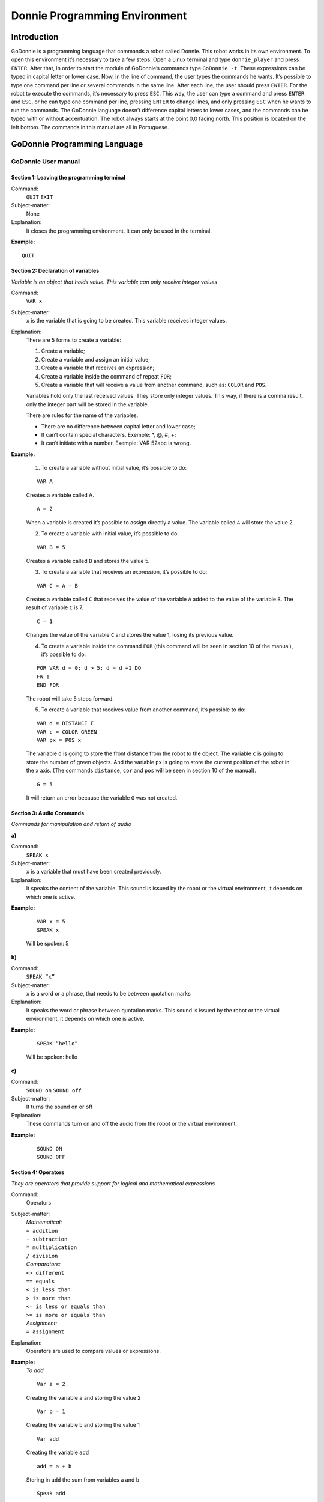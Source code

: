 .. _godonnie:

===============
Donnie Programming Environment 
===============

Introduction
-------------
GoDonnie is a programming language that commands a robot called Donnie. This robot works in its own environment.
To open this environment it’s necessary to take a few steps. Open a Linux terminal and type ``donnie_player`` and press ``ENTER``.
After that, in order to start the module of GoDonnie’s commands type ``GoDonnie -t``. These expressions can be typed in capital letter or lower case.
Now, in the line of command, the user types the commands he wants. It’s possible to type one command per line or several commands in the same line.
After each line, the user should press ``ENTER``. For the robot to execute the commands, it’s necessary to press ``ESC``.
This way, the user can type a command and press ``ENTER`` and ``ESC``, or he can type one command per line, pressing ``ENTER`` to change lines, and only pressing ``ESC`` when he wants to run the commands. 
The GoDonnie language doesn’t difference capital letters to lower cases, and the commands can be typed with or without accentuation.
The robot always starts at the point 0,0 facing north. This position is located on the left bottom.
The commands in this manual are all in Portuguese.



GoDonnie Programming Language
-------------

************************************
GoDonnie User manual
************************************

Section 1: Leaving the programming terminal
############################################

Command:
    ``QUIT``
    ``EXIT``

Subject-matter:
    None

Explanation:
    It closes the programming environment. It can only be used in the terminal.

**Example:**
    
::
    
    QUIT


Section 2: Declaration of variables
###################################
*Variable is an object that holds value. This variable can only receive integer values*

Command:
    ``VAR x``
Subject-matter:
    ``x`` is the variable that is going to be created. This variable receives integer values.
Explanation:
    There are 5 forms to create a variable:

    1. Create a variable;
    2. Create a variable and assign an initial value;
    3. Create a variable that receives an expression;
    4. Create a variable inside the command of repeat ``FOR``;
    5. Create a variable that will receive a value from another command, such as: ``COLOR`` and ``POS``.

    Variables hold only the last received values. They store only integer values. This way, if there is a comma result, only the integer part will be stored in the variable.

    There are rules for the name of the variables:

    - There are no difference between capital letter and lower case;
    - It can’t contain special characters. Exemple: *, @, #, +;
    - It can’t initiate with a number. Exemple: VAR 52abc is wrong.


**Example:**

    1. To create a variable without initial value, it’s possible to do:

    ::

        VAR A

    Creates a variable called A.

    ::

        A = 2

    When a variable is created it’s possible to assign directly a value. The variable called ``A`` will store the value 2.

    2. To create a variable with initial value, it’s possible to do:

    ::

        VAR B = 5

    Creates a variable called ``B`` and stores the value 5.

    3. To create a variable that receives an expression, it’s possible to do:

    ::

        VAR C = A + B

    Creates a variable called ``C`` that receives the value of the variable ``A`` added to the value of the variable ``B``. The result of variable ``C`` is 7.

    ::

        C = 1

    Changes the value of the variable ``C`` and stores the value 1, losing its previous value.

    4. To create a variable inside the command ``FOR`` (this command will be seen in section 10 of the manual), it’s possible to do:
        
    ::

        FOR VAR d = 0; d > 5; d = d +1 DO
        FW 1
        END FOR

    The robot will take 5 steps forward.

    5. To create a variable that receives value from another command, it’s possible to do:

    ::

        VAR d = DISTANCE F
        VAR c = COLOR GREEN
        VAR px = POS x

    The variable ``d`` is going to store the front distance from the robot to the object. The variable ``c`` is going to store the number of green objects. And the variable ``px`` is going to store the current position of the robot in the x axis. (The commands ``distance``, ``cor`` and ``pos`` will be seen in section 10 of the manual).

    ::

        G = 5

    It will return an error because the variable ``G`` was not created.

Section 3: Audio Commands
##########################
*Commands for manipulation and return of audio*


| **a)**
Command:
    ``SPEAK x``

Subject-matter:
    ``x`` is a variable that must have been created previously.

Explanation:
    It speaks the content of the variable. This sound is issued by the robot or the virtual environment, it depends on which one is active.

**Example:**

    ::

        VAR x = 5
        SPEAK x

    Will be spoken: 5

| **b)**
Command:
    ``SPEAK “x”``

Subject-matter:
    ``x`` is a word or a phrase, that needs to be between quotation marks

Explanation:
    It speaks the word or phrase between quotation marks. This sound is issued by the robot or the virtual environment, it depends on which one is active.

**Example:**

    ::

        SPEAK “hello”

    Will be spoken: hello

| **c)**
Command:
    ``SOUND on``
    ``SOUND off``

Subject-matter:
    It turns the sound on or off

Explanation:
    These commands turn on and off the audio from the robot or the virtual environment.

**Example:**

    ::

        SOUND ON
        SOUND OFF


Section 4: Operators
######################
*They are operators that provide support for logical and mathematical expressions*

Command:
    Operators

Subject-matter:
    | *Mathematical:*
    | ``+ addition``
    | ``- subtraction``
    | ``* multiplication``
    | ``/ division``

    | *Comparators:*
    | ``<> different``
    | ``== equals``
    | ``< is less than``
    | ``> is more than``
    | ``<= is less or equals than``
    | ``>= is more or equals than``

    | *Assignment:*
    | ``= assignment``

Explanation:
    Operators are used to compare values or expressions.

**Example:**
    *To add*

    ::

        Var a = 2

    Creating the variable ``a`` and storing the value 2

    ::

        Var b = 1

    Creating the variable ``b`` and storing the value 1

    ::

        Var add

    Creating the variable ``add``

    ::

        add = a + b

    Storing in ``add`` the sum from variables ``a`` and ``b``

    ::

        Speak add

    Will be spoken: 3

    *To divide*

    ::

        Var c = 2

    Creating the variable ``c`` and storing the value 2

    ::

        Var d = 2

    Creating the variable ``d`` and storing the value 2

    ::

        Var division

    Creating the variable ``division``

    ::
    
        division = c / d

    Storing in ``division`` the division from variables ``c`` and ``d``

    ::

        Speak division

    Will be spoken: 1


Section 5: Movement Commands
##############################
*They are commands that move the robot in the environment*

| **a)**
Command:
    ``FW n``
    ``FORWARD n``

Subject-matter:
    ``n`` is the number of steps. This command accepts only integer and positive numbers, or variables that store integer numbers, or mathematical expressions that result in integer numbers.

Explanation:
    It walks ``n`` steps forward

**Example:** 

    ::

        FW 5

    The robot will walk 5 steps forward

    ::
        
        VAR A = 10
        FW A

    The robot will walk 10 steps forward

    ::

        VAR A = 10
        VAR B = 20
        FW A + B

    The robot will walk 30 steps forward

    If the robot hits into something before it walks the number of steps, you will be informed: ``“I walked only X steps forward. I found an obstacle.”``

    ::

        FW -5

    When a negative number is typed as a command, the user will be informed that the robot walked 0 steps.

| **b)**
Command:
    ``BW n``
    ``BACKWARD n``

Subject-matter:
    ``n`` is the number of steps. This command accepts only integer and positive numbers, or variables that store integer numbers, or mathematical expressions that result in integer numbers.

Explanation:
    It walks ``n`` steps backward.

**Example:**

    ::

        BW 5

    The robot will walk 5 steps backward

    ::
    
        VAR A = 10
        BW A

    The robot will walk 10 steps backward

    ::

        VAR A = 10
        VAR B = 20
        BW A + B

    The robot will walk 30 steps backward

    If the robot hits into something before it walks the number of steps, you will be informed: ``“I walked only X steps backward. I found an obstacle.”``

    ::

        BW -5

    When a negative number is typed as a command, the user will be informed that the robot walked 0 steps.





Section 6: Rotation Commands
###############################
*The robot rotates without movement*

| **a)**
Command:
    ``TR n``
    ``RIGHT TURN n``

Subject-matter:
    ``n`` is the number of degrees. This command accepts only integer and positive numbers, or variables that store integer numbers, or mathematical expressions that result in integer numbers.

Explanation:
    Turns ``n`` degrees to the right. The robot does no displacement.

**Example:**

    ::

        TR 90

    The robot will turn 90 degrees to the right.

    ::

        VAR A = 45
        TR A

    The robot will turn 45 degrees to the right.

    ::

        VAR A = 80
        VAR B = 10
        TR A + B

    The robot will turn 90 degrees to the right.

    ::

        TR - 90

    The robot will turn 90 degrees to the left.


| **b)**
Command:
    ``TL n``
    ``LEFT TURN n``

Subject-matter:
    ``n`` is the number of degrees. This command accepts only integer and positive numbers, or variables that store integer numbers, or mathematical expressions that result in integer numbers.

Explanation:
    Turns ``n`` degrees to the left. The robot does no displacement.

**Example:**

    ::

        TL 90

    The robot will turn 90 degrees to the left.

    ::

        VAR A = 45
        TL A

    The robot will turn 45 degrees to the left.

    ::

        VAR A = 80
        VAR B = 10
        TL A + B

    The robot will turn 90 degrees to the left.

    ::

        TL - 90

    The robot will turn 90 degrees to the right.


Section 7: Commands of Visualization of the Environment
#########################################################
*These are commands to get informations about the environment in which the robot is inserted. It’s not possible to store in variables the return from these commands*

| **a)**
Command:
    ``SCAN``

Subject-matter:
    None

Explanation:
    It returns the identification of the object, the approximate angle and the approximate distance between the robot and the identified object. The tracking for the identification of objects occurs from 90 degrees to the left to 90 degrees to the right from the front.

Example:               
    Let’s assume that the robot is in the position 2,3, facing north, and there’s a green obstacle in the position 0,5 and other red obstacle in the position 6,3.

    ::

        SCAN

    It will be spoken:

    ``To the 40 degrees in the left: 1 object of color green at 2 steps.`` ``To the 90 degrees in the right: 1 object of color red at 4 steps.``

    In case two objects are in the same degree, it will inform: ``To the 30 degrees in the left: 2 objects of color green, red at 17 steps.``


| **b)**
Command:
    ``STATE``

Subject-matter:
    None

Explanation:
    It returns the position in the X, Y axis and the angle from the robot. It also informs the last rotation or movement command that was typed before the command ESTADO.

**Example:**

    ::

        FW 3 STATE
    
    Let’s say the robot was at 0,0. The robot will walk 3 steps forward and it will inform: 
    ``“I walked 3 steps forward, command 1 was PF 3, walked 3, didn’t crash, position [3,0,0].”`` The number 3 corresponds to the X axis, the first 0 corresponds to the Y axis and the last 0 corresponds to the angle of the robot.

    In case the robot crashes into something and only completes 2 steps successfully, the command will return:
    ``”I walked 3 steps forward, command 1 was PF 3, walked 2, crashed, position [2,0,0].”``

    If there weren’t previous commands, it will return:
    ``“No command executed, position [0,0,0]".``


Section 8: Commands of Position and Perception of the Environment
################################################################
*These are commands to get informations about the environment in which the robot is inserted. It is possible to store in variables the return from these commands*

| **a)**
Command:
    ``DISTANCE d``

Subject-matter:
    ``d`` is the direction of the robot sensor (``f`` - front; ``fr`` - frontal right; ``fl`` - frontal right; ``b`` - back; ``bl`` - back left; ``br`` - back right).

Explanation:
    It returns the quantity of steps from the robot sensor to an obstacle, depending on the chosen direction.               

    There are three ways to use the DISTANCE command:

    1. If the user wants to have a feedback, he should use the command ``SPEAK`` with the command ``DISTANCE``.
    2. If the user wants only to store in a variable.
    3. If the user wants to use it directly in another command, for example: ``IF`` (section 9), ``FOR`` (section 10), ``REPEAT`` (section 10) or ``WHILE`` (section 10).

    - DISTANCE F returns the number of steps from the robot to an object detected by the front sensor of the robot.
    - DISTANCE FR returns the number of steps from the robot to an object detected by the frontal right sensor of the robot.
    - DISTANCE FL returns the number of steps from the robot to an object detected by the frontal left sensor of the robot.
    - DISTANCE B returns the number of steps from the robot to an object detected by the back sensor of the robot.
    - DISTANCE BR returns the number of steps from the robot to an object detected by the right rear sensor of the robot.
    - DISTANCE BL returns the number of steps from the robot to an object detected by the left rear sensor of the robot.
                    
    If there aren’t obstacles, it returns the quantity of step that the sensor can identify, that usually is 60 steps.


**Example:**

    ::

        DISTANCE F
        DISTANCE FR
        DISTANCE FL
        DISTANCE B
        DISTANCE BL
        DISTANCE BR

    Assuming that the robot is in the position 0,0, facing north and there are obstacles in the following positions, the result will be:

    Obstacle in 0,3:

    ::

        SPEAK DISTANCE F

    Answer: 3 Steps

                    
    You can previously create a variable, and after use it to store what the command DISTANCE will return:

    ::

        VAR d = DISTANCE T

    It stores in the variable ``d`` the back distance from the robot to the obstacle that is directly behind it. Assuming that the robot is in the position 0,3 facing north and there is an obstacle in 0,0. The stored value in ``d`` will be 3.

    ::

        IF DISTANCE F>3 THEN
        FW 1
        ELSE
        SPEAK “It’s impossible to move forward”
        END IF

    In the example above, if the front distance from the robot is more than 3, the robot will move 1 step forward. If the distance is equal or less than 3, it will return: ``“It’s impossible to move forward”``

    ::

        WHILE DISTANCE F>3
        DO
        FW 1
        END WHILE

    In the example above, while the front distance from the robot to the object is more than 3, it will move 1 step forward.

| **b)**
Command:
    ``POS k``
    ``POSITION k``

Subject-matter:
    ``k`` is an axis of the Cartesian plane (X or Y) or angle (A).

Explanation:
    It returns the current position of the robot in the X axis or Y axis or the current angle of the robot.

    There are three ways to use the POS k command:

    1. If the user wants to have feedback, he should also use the command ``SPEAK`` altogether with the command ``POS x``, ``POS y`` or ``POS a``;
    2. If the user wants only to store it in a variable;
    3. If the user wants to use it directly in another command, for example: ``IF`` (section 9), ``FOR`` (section 10), ``REPEAT`` (section 10) or ``WHILE`` (section 10).

Example:
    If the user wants to have a feedback, he can do as it follows:

    Assuming the robot is in the position 0,0 facing north:

    ::

        SPEAK POS x

    It will be spoken 0

    ::

        SPEAK POS y

    It will be spoken 0

    ::

        SPEAK POS a

    It will be spoken 0

    If the user only wants to store the position value:

    ::

        VAR z = POS x

    The variable ``z`` has stored the value of the position of the robot in the x axis

    ::

        VAR b = POS y

    The variable ``b`` has stored the value of the position of the robot in the y axis

    ::

        VAR i = POS a 

    The variable ``i`` contains the angle of the robot

    If the user wants to use it inside other commands:

    ::

        IF POS b > 0 THEN
        FW 5
        ELSE
        BW 5
        END IF


| **c)**
Command:
    ``COLOR c``

Subject-matter:
    ``c`` is the color you want (blue, red, green)

Explanation:
    Verifies how many objects of a certain color the robot can identify at an angle of 180 degrees ahead of it.

    There are three ways to use the COR c command:

    1. If the user wants to have a feedback, he should use the command ``SPEAK`` with the command ``COLOR``.
    2. If the user wants only to store in a variable.
    3. If the user wants to use it directly in another command, for example: ``IF`` (section 9), ``FOR`` (section 10), ``REPEAT`` (section 10) or ``WHILE`` (section 10).

**Example:**
    
    If the user wants to have a feedback, he can do as it follows:

    Assuming there is one green object and two blue objects:

    ::
                       
        SPEAK COLOR blue

    It will be spoken 2

    ::

        SPEAK COLOR green

    It will be spoken 1

    If the user only wants to store the color value:

    ::
                        
        VAR A = COLOR BLUE

    The variable ``A`` stores the number of blue objects.

    ::

        VAR V = COLOR GREEN

    The variable ``V`` stores the number of green objects.

    If the user wants to use it inside other commands:

    ::
                        
        IF COLOR BLUE > 0 THEN   
        SPEAK “Number of blue objects”
        SPEAK COLOR BLUE
        ELSE
        SPEAK "Couldn’t find blue objects"
        END IF

        IF COLOR GREEN > 0 THEN
        SPEAK “Number of green objects”
        SPEAK COLOR GREEN
        ELSE
        SPEAK "Couldn’t find green objects"
        END IF


Section 9: Condition Commands
###############################
*These are conditional commands that allow the program to choose what will be executed, according to the stipulated condition*

| **a)**
Command: 
    | ``IF`` *expression logical operator expression*
    | ``THEN`` *commands*
    | ``ELSE`` *commands*
    | ``END IF``

Subject-matter:
    Expression = variable or expression

Explanation:
    Test if a condition is true and, if it is,executes the first line of commands, else executes the ELSE line of commands.

Example:
    Assuming that, if the variable is less than 4 the robot has to walk 5 steps forward, else it has to turn 45 degrees to the left:

    ::
                   
        VAR a = 0
        IF a<4
        THEN FW 5
        ELSE TL 45
        END IF


| **b)**
Command:               
    | ``IF`` *expression logical operator expression*
    | ``THEN`` *commands*
    | ``END IF``

Subject-matter:
    Expression = variable or expression

Explanation:
    Test if a condition is true and, if it is, executes the first line of commands.

**Example:**

    ::
                       
        VAR a = 0
        IF a<4
        THEN FW 5
        END IF

    If the variable ``a`` has a value less than 4 the robot will walk 5 steps forward

    
Section 10: Repeat commands
############################
*These are commands that allow one or more instructions to be executed a certain number of times*

| **a)**
Command: 
    | ``FOR`` *initialization; expression logical operator expression; increment or decrement*
    | ``DO`` *commands*
    | ``END FOR``

Subject-matter:
    | Initialization: variable = an integer value

    Variable or expression logical operator variable or expression: variable or expression - logical operator - variable or expression.

    | Increment: variable + constant or variable + variable
    | Decrement: variable - constant or variable - variable

Explanation:
    Repeats the commands a certain number of times

Example:
    The example makes the robot to walk towards an obstacle that’s in front of him and after each step he says “hello”.

    ::

        VAR obstacle = DISTANCE F
        FOR VAR x=1; x<=obstacle; x=x+1     
        DO
        FW 1
        SPEAK “hello”
        END FOR

The variable ``x`` will start with 1 as value, the robot will walk one step forward and will say “hello” while the value is less or equal the distance to the obstacle.


| **b)**
Command: 
    | ``REPEAT n TIMES`` commands
    | ``END REPEAT``

Subject-matter:
    ``n`` is the number of times that the commands will be repeated

Explanation:
    Repeats the commands ``n`` times

Example:

    ::

        REPEAT 4 TIMES
        TR 90
        FW 2
        END REPEAT
    
    Assuming the robot will start at the position 0,0 , the commands TR 90 and FW 2 will be repeated 4 times. The robot’s trajectory will look like a square.


| **c)**
Command:
    | ``WHILE`` *expression logical operator expression*
    | ``DO`` *commands*
    | ``END WHILE``

Subject-matter:
    Variable or expression logical operator variable or expression: variable or expression - logical operator - variable or expression.

Explanation:
    Repeats the commands while expression - logical operator - expression is true.

Example:
    This example makes the robot walk towards an obstacle in front of him and after each step speak "I'm coming".

    :: 

        WHILE DISTANCE > 3
        DO
        FW 1
        SPEAK "I'm coming"
        END WHILE

    While the distance ftom the front of the robot in relation to the object is more than 3, the robot will walk one step forward and will speak "I'm coming".


Section 11: Declaration of procedures
######################################
*Procedure is a smaller program(subprogram) that allows decompose and solve a more complex problem in a simpler. It can be called in other parts of the program*

| **a)**
Command:
    | ``PROCEDURE`` *name: variable1, variable2, variable3*, ...
    | ``DO`` *commands*
    | ``END PROCEDURE``

Subject-matter:
    Name is the name of the subprogram and variable1, variable2, variable3 are its arguments

Explanation:
    It creates a subprogram. This command only works via file.

Example:
    The robot needs to walk simulating a rectangle. This rectangle can have different sizes, according to the activity. Therefore the command PROCEDURE can be used to create a procedure called RECTANGLE that receives two variables, one for the height and the other for the base. Thus this procedure can be used to make rectangles with different sizes.

    ::

        PROCEDURE RECTANGLE: base, height
        DO
        FW base TR 90
        FW height TR 90
        FW base TR 90
        FW height TR 90
        END PROCEDURE

    Or

    ::

        PROCEDURE RECTANGLE: base, height
        DO
        REPEAT 2 TIMES
        FW base TR 90
        FW height TR 90
        END REPEAT
        END PROCEDURE

    Calling the subprogram

    ::

        RECTANGLE [5,3]
        RECTANGLE [8,4]
        RECTANGLE [9,5]


Section 12: Various Commands
#############################


| **a)**
Command:
    | ``WAIT t``

Subject-matter:
    ``t`` is the time in seconds

Explanation:
    Waits ``t`` seconds to run the next commands

Example:
    If the robot needs to walk forward 2 steps, wait 3 seconds and then walk 4 more steps

    ::

        FW 2
        WAIT 3
        FW 4

| **b)**
Command:
    -- 

Subject-matter:
    None

Explanation:
    After this symbol -- everything that is in the line that has -- won't be executed. These are reminders about the code.

**Example:**
    ::

        -- This is a comment


GoDonnie Interpreter
-------------

modos de operacao, exemplos de uso


